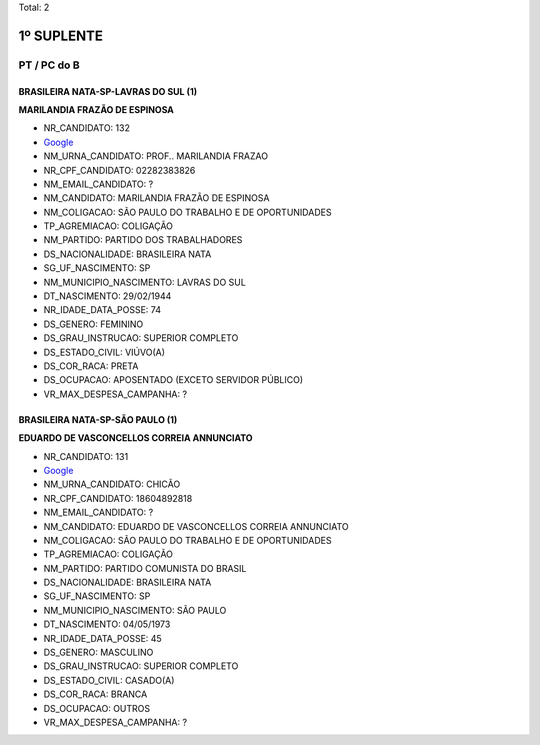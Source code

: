 Total: 2

1º SUPLENTE
===========

PT / PC do B
------------

BRASILEIRA NATA-SP-LAVRAS DO SUL (1)
....................................

**MARILANDIA FRAZÃO DE ESPINOSA**

- NR_CANDIDATO: 132
- `Google <https://www.google.com/search?q=MARILANDIA+FRAZÃO+DE+ESPINOSA>`_
- NM_URNA_CANDIDATO: PROF.. MARILANDIA FRAZAO
- NR_CPF_CANDIDATO: 02282383826
- NM_EMAIL_CANDIDATO: ?
- NM_CANDIDATO: MARILANDIA FRAZÃO DE ESPINOSA
- NM_COLIGACAO: SÃO PAULO DO TRABALHO  E DE OPORTUNIDADES
- TP_AGREMIACAO: COLIGAÇÃO
- NM_PARTIDO: PARTIDO DOS TRABALHADORES
- DS_NACIONALIDADE: BRASILEIRA NATA
- SG_UF_NASCIMENTO: SP
- NM_MUNICIPIO_NASCIMENTO: LAVRAS DO SUL
- DT_NASCIMENTO: 29/02/1944
- NR_IDADE_DATA_POSSE: 74
- DS_GENERO: FEMININO
- DS_GRAU_INSTRUCAO: SUPERIOR COMPLETO
- DS_ESTADO_CIVIL: VIÚVO(A)
- DS_COR_RACA: PRETA
- DS_OCUPACAO: APOSENTADO (EXCETO SERVIDOR PÚBLICO)
- VR_MAX_DESPESA_CAMPANHA: ?


BRASILEIRA NATA-SP-SÃO PAULO (1)
................................

**EDUARDO DE VASCONCELLOS CORREIA ANNUNCIATO**

- NR_CANDIDATO: 131
- `Google <https://www.google.com/search?q=EDUARDO+DE+VASCONCELLOS+CORREIA+ANNUNCIATO>`_
- NM_URNA_CANDIDATO: CHICÃO
- NR_CPF_CANDIDATO: 18604892818
- NM_EMAIL_CANDIDATO: ?
- NM_CANDIDATO: EDUARDO DE VASCONCELLOS CORREIA ANNUNCIATO
- NM_COLIGACAO: SÃO PAULO DO TRABALHO  E DE OPORTUNIDADES
- TP_AGREMIACAO: COLIGAÇÃO
- NM_PARTIDO: PARTIDO COMUNISTA DO BRASIL
- DS_NACIONALIDADE: BRASILEIRA NATA
- SG_UF_NASCIMENTO: SP
- NM_MUNICIPIO_NASCIMENTO: SÃO PAULO
- DT_NASCIMENTO: 04/05/1973
- NR_IDADE_DATA_POSSE: 45
- DS_GENERO: MASCULINO
- DS_GRAU_INSTRUCAO: SUPERIOR COMPLETO
- DS_ESTADO_CIVIL: CASADO(A)
- DS_COR_RACA: BRANCA
- DS_OCUPACAO: OUTROS
- VR_MAX_DESPESA_CAMPANHA: ?

